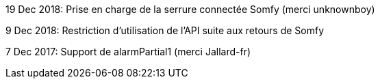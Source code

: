 19 Dec 2018:
Prise en charge de la serrure connectée Somfy (merci unknownboy)

9 Dec 2018:
Restriction d'utilisation de l'API suite aux retours de Somfy

7 Dec 2017:
Support de alarmPartial1 (merci Jallard-fr)
